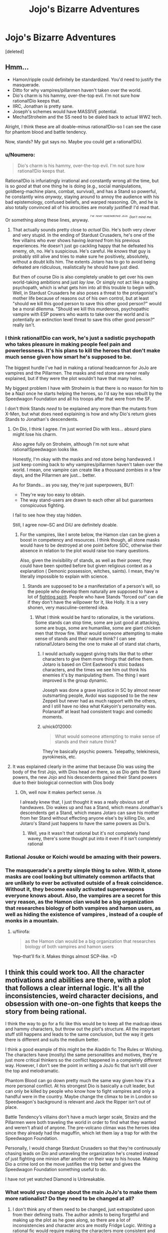 #+TITLE: Jojo's Bizarre Adventures

* Jojo's Bizarre Adventures
:PROPERTIES:
:Score: 9
:DateUnix: 1523104799.0
:DateShort: 2018-Apr-07
:END:
[deleted]


** Hmm...

- Hamon/ripple could definitely be standardized. You'd need to justify the masquerade.
- Ditto for why vampires/pillarmen haven't taken over the world.
- Dio's charm is his hammy, over-the-top evil. I'm not sure how rational!Dio keeps that.
- IIRC, Jonathan is pretty sane.
- Joseph's schemes would have MASSIVE potential.
- Mecha!Stroheim and the SS need to be dialed back to actual WW2 tech.

Alright, I think these are all doable--minus rational!Dio--so I can see the case for phantom blood and battle tendency.

Now, stands? My gut says no. Maybe you could get a rational!DiU.
:PROPERTIES:
:Author: fiirofa
:Score: 11
:DateUnix: 1523109826.0
:DateShort: 2018-Apr-07
:END:

*** u/Noumero:
#+begin_quote
  Dio's charm is his hammy, over-the-top evil. I'm not sure how rational!Dio keeps that.
#+end_quote

Rational!Dio is infuriatingly irrational and constantly wrong all the time, but is so /good/ at that one thing he is doing (e.g., social manipulations, goldberg-machine plans, combat, survival), and has a Stand so powerful, he constantly wins /anyway/, staying around to annoy the audience with his bad epistemology, confused beliefs, and warped reasoning. Oh, and he is also totally convinced all of his atrocities are morally justified! I'd read that.

Or something along these lines, anyway. /^{^{^{I've}}} ^{^{^{never}}} ^{^{^{read/watched}}} ^{^{^{JoJo.}}} ^{^{Don't}} ^{^{mind}} ^{^{me.}}/
:PROPERTIES:
:Author: Noumero
:Score: 8
:DateUnix: 1523122251.0
:DateShort: 2018-Apr-07
:END:

**** That actually sounds pretty close to /actual/ Dio. He's both very clever and very stupid. In the ending of Stardust Crusaders, he's one of the few villains who ever shows having /learned/ from his previous experiences. He doesn't just go cackling happy that he defeated his enemy, oh, no. He's suspicious. He's careful. He /knows/ that guy is probably still alive and tries to make sure he positively, absolutely, without a doubt kills him. The extents Jotaro has to go to avoid being defeated are ridiculous, realistically he should have just died.

But then of course Dio is also completely unable to get over his own world-taking ambitions and just /lay low/. Or simply not act like a raging psychopath, which is what gets him into all this trouble to begin with. Well, in Stardust Crusaders he also poses a threat to the protagonist's mother life because of reasons out of his own control, but at least "should we kill this good person to save this other good person?" would be a moral dilemma. "Should we kill this murderous, psychopathic vampire with ESP powers who wants to take over the world and is potentially an extinction level threat to save this other good person?" really isn't.
:PROPERTIES:
:Author: SimoneNonvelodico
:Score: 5
:DateUnix: 1523185662.0
:DateShort: 2018-Apr-08
:END:


*** I think rational!Dio can work, he's just a sadistic psychopath who takes pleasure in making people feel pain and powerlessness. It's his plans to kill the heroes that don't make much sense given how smart he's supposed to be.

The biggest hurdle I've had in making a rational headcannon for JoJo are vampires and the Pillarmen. The masks and red stone are never really explained, but if they were the plot wouldn't have that many holes.

My biggest problem I have with Stroheim is that there is no reason for him to be a Nazi once he starts helping the heroes, so I'd say he was rebuilt by the Speedwagon Foundation and all his troops after that were from the SF.

I don't think Stands /need/ to be explained any more than the mutants from X-Men, but what does need explaining is how and why Dio's return gives Stands to Jonathan's descendents.
:PROPERTIES:
:Author: trekie140
:Score: 7
:DateUnix: 1523114236.0
:DateShort: 2018-Apr-07
:END:

**** On Dio, I think I agree. I'm just worried Dio with less... absurd plans might lose his charm.

Also agree fully on Stroheim, although I'm not sure what rational!Speedwagon looks like.

Honestly, I'm okay with the masks and red stone being handwaved. I just keep coming back to why vampires/pillarmen haven't taken over the world. I mean, one vampire can create like a thousand zombies in a few days, and the Pillarmen are just... better.

As for Stands... as you say, they're just superpowers, BUT:

- They're way too easy to obtain.
- The way stand-users are drawn to each other all but guarantees conspicuous fighting.

I fail to see how they stay hidden.

Still, I agree now--SC and DiU are definitely doable.
:PROPERTIES:
:Author: fiirofa
:Score: 6
:DateUnix: 1523118942.0
:DateShort: 2018-Apr-07
:END:

***** For the vampires, like I wrote below, the Hamon clan can be given a boost in competency and resources. I think though, all stone masks would have to be destroyed at one point before SDC, otherwise their absence in relation to the plot would raise too many questions.

Also, given the invisibility of stands, as well as their power, they could have been spotted before but given religious context as a explanation ( Demonic possession, witches, saints). I mean, they're literally impossible to explain with science.
:PROPERTIES:
:Score: 7
:DateUnix: 1523119784.0
:DateShort: 2018-Apr-07
:END:

****** Stands are supposed to be a manifestation of a person's will, so the people who develop them naturally are supposed to have a lot of [[http://tvtropes.org/pmwiki/pmwiki.php/Main/JapaneseSpirit][fighting spirit]]. People who have Stands “forced out” can die if they don't have the willpower for it, like Holly. It is a very shonen, very masculine-centered idea.
:PROPERTIES:
:Author: trekie140
:Score: 3
:DateUnix: 1523126783.0
:DateShort: 2018-Apr-07
:END:

******* What I think would be hard to rationalize, is the variations. Some stands can stop time, some are just good at attacking, some are bugs, some are humanlike, some are giant chicken men that throw fire. What would someone attempting to make sense of stands and their nature think? I can see rational!Jotaro being the one to make all of stand stat charts,
:PROPERTIES:
:Score: 2
:DateUnix: 1523165262.0
:DateShort: 2018-Apr-08
:END:

******** I would actually suggest giving traits like that to other characters to give them more things that define them. Jotaro is based on Clint Eastwood's stoic badass characters, and the times we see him out think his enemies it's by manipulating them. The thing I want improved is the group dynamic.

Joseph was done a grave injustice in SC by almost never outsmarting people, Avdol was supposed to be the new Zeppeli but never had as much rapport with the others, and I still have no idea what Kakyoin's personality was. Polanaraff at least had consistent tragic and comedic moments.
:PROPERTIES:
:Author: trekie140
:Score: 2
:DateUnix: 1523198566.0
:DateShort: 2018-Apr-08
:END:


******** u/nick012000:
#+begin_quote
  What would someone attempting to make sense of stands and their nature think?
#+end_quote

They're basically psychic powers. Telepathy, telekinesis, pyrokinesis, etc.
:PROPERTIES:
:Author: nick012000
:Score: 1
:DateUnix: 1523276361.0
:DateShort: 2018-Apr-09
:END:


**** It was explained clearly in the anime that because Dio was using the body of the first Jojo, with Dios head on there, so as Dio gets the Stand powers, the new Jojo and his descendents gained their Stand powers due to their biological connection with Dios body
:PROPERTIES:
:Author: FlameDragonSlayer
:Score: 2
:DateUnix: 1523156722.0
:DateShort: 2018-Apr-08
:END:

***** Oh, well now it makes perfect sense. /s

I already knew that, I just thought it was a really obvious set of handwaves. Dio wakes up and has a Stand, which means Jonathan's descendents get a Stand, which means Jotaro can save his mother from her Stand without effecting anyone else's by killing Dio, and Jotaro's Stand just happens to have the same powers as Dio's.
:PROPERTIES:
:Author: trekie140
:Score: 4
:DateUnix: 1523158238.0
:DateShort: 2018-Apr-08
:END:

****** Well, yea it wasn't that rational but it's not completely hand wavey, there's some thought put into it even if it isn't completely rational
:PROPERTIES:
:Author: FlameDragonSlayer
:Score: 2
:DateUnix: 1523159240.0
:DateShort: 2018-Apr-08
:END:


*** Rational Josuke or Koichi would be amazing with their powers.
:PROPERTIES:
:Author: SkyTroupe
:Score: 4
:DateUnix: 1523113076.0
:DateShort: 2018-Apr-07
:END:


*** The masquerade's a pretty simple thing to solve. With it, stone masks are cool looking but ultimately common artifacts that are unlikely to ever be activated outside of a freak coincidence. Without it, they become easily activated superweapons everyone knows about. Also, the vampires are a secret for this very reason, as the Hamon clan would be a big organization that researches biology of both vampires and hamon users, as well as hiding the existence of vampires , instead of a couple of monks in a mountain.
:PROPERTIES:
:Score: 5
:DateUnix: 1523118551.0
:DateShort: 2018-Apr-07
:END:

**** u/fiirofa:
#+begin_quote
  as the Hamon clan would be a big organization that researches biology of both vampires and hamon users
#+end_quote

Yep--that'll fix it. Makes things almost SCP-like. =D
:PROPERTIES:
:Author: fiirofa
:Score: 3
:DateUnix: 1523119188.0
:DateShort: 2018-Apr-07
:END:


** I think this could work too. All the character motivations and abilities are there, with a plot that follows a clear internal logic. It's all the inconsistencies, weird character decisions, and obsession with one-on-one fights that keeps the story from being rational.

I think the way to go for a fic like this would be to keep all the madcap ideas and hammy characters, but throw out the plot's structure. All the important stuff still happens and leads to the same conclusion, but the way it gets there is different and suits the medium better.

I think a good example of this might be the Aladdin fic The Rules or Wishing. The characters have (mostly) the same personalities and motives, they're just more critical thinkers so the conflict happened in a completely different way. However, I don't see the point in writing a JoJo fic that isn't still over the top and melodramatic.

Phantom Blood can go down pretty much the same way given how it's a more personal conflict. At his strongest Dio is basically a cult leader, but can only be killed by people who know how to fight vampires and only a handful were in the country. Maybe change the climax to be in London so Speedwagon's background is relevant and Jack the Ripper isn't out of place.

Battle Tendency‘s villains don't have a much larger scale, Straizo and the Pillarmen were both traveling the world in order to find what they wanted and weren't afraid of anyone. The pre-volcano climax was the heroes idea since they already had the maguffin, which let them lay a trap for with the Speedwagon Foundation.

Personally, I would change Stardust Crusaders so that they‘re continuously chasing leads on Dio and unraveling the organization he's created instead of just fighting one minion after another on their way to his house. Making Dio a crime lord on the move justifies the trip better and gives the Speedwagon Foundation something useful to do.

I have not yet watched Diamond is Unbreakable.
:PROPERTIES:
:Author: trekie140
:Score: 5
:DateUnix: 1523117606.0
:DateShort: 2018-Apr-07
:END:

*** What would you change about the main JoJo's to make them more rationalist? Do they need to be changed at all?
:PROPERTIES:
:Score: 3
:DateUnix: 1523120333.0
:DateShort: 2018-Apr-07
:END:

**** I don't think any of them need to be changed, just extrapolated upon from their defining traits. The author admits to being forgetful and making up the plot as he goes along, so there are a lot of inconsistencies and character arcs are mostly Fridge Logic. Writing a rational fic would require making the characters more consistent and filling in blanks.

Jonathan is the most consistent as the chivalrous gentleman who learns how to fight evil, Joseph goes from a annoying street swindler to [[http://tvtropes.org/pmwiki/pmwiki.php/Main/GuileHero][guile hero]] in BT but becomes the new Speedwagon in SC, and Jotaro is supposed to be a delinquent with a heart of gold but all he does is punch evil.
:PROPERTIES:
:Author: trekie140
:Score: 4
:DateUnix: 1523127499.0
:DateShort: 2018-Apr-07
:END:

***** Say, I just realized. What does DIO's criminal organization actually do?
:PROPERTIES:
:Score: 1
:DateUnix: 1523163210.0
:DateShort: 2018-Apr-08
:END:

****** They never once explain it in the show. All we know is that he has a lot of money, a lot of Stand users at his command, and that he is training for the fight with the heroes before he does anything else. I think it's fair to assume he was out to take over the world, which was his plan in Phantom Blood.

I think you could rationalize his organization as being a conspiracy infiltrating power centers so Dio can rule the world from the shadows and do as he pleases. His flesh buds can indoctrinate people, we see he has new vampire minions, and he likes terrifying people into submission with his other powers.

That expanding sphere of influence would explain how he found all those Stand users to work for him. The Speedwagon Foundation could have more hamon users who can fight Dio's minions, they were researching the supernatural in BT, and even in SC we see them acting as a spy agency to help the heroes. However, Stands are invisible to most people.
:PROPERTIES:
:Author: trekie140
:Score: 2
:DateUnix: 1523197838.0
:DateShort: 2018-Apr-08
:END:


****** Spoilers for part 6 and Eyes of Heaven: [[#s][spoiler]]
:PROPERTIES:
:Author: nick012000
:Score: 1
:DateUnix: 1523275876.0
:DateShort: 2018-Apr-09
:END:

